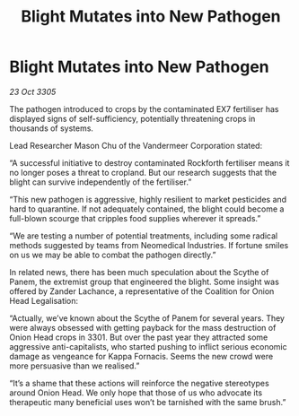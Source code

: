 :PROPERTIES:
:ID:       9d2cb26a-1cbd-4c02-a37c-b850b4976900
:END:
#+title: Blight Mutates into New Pathogen
#+filetags: :galnet:

* Blight Mutates into New Pathogen

/23 Oct 3305/

The pathogen introduced to crops by the contaminated EX7 fertiliser has displayed signs of self-sufficiency, potentially threatening crops in thousands of systems. 

Lead Researcher Mason Chu of the Vandermeer Corporation stated: 

“A successful initiative to destroy contaminated Rockforth fertiliser means it no longer poses a threat to cropland. But our research suggests that the blight can survive independently of the fertiliser.” 

“This new pathogen is aggressive, highly resilient to market pesticides and hard to quarantine. If not adequately contained, the blight could become a full-blown scourge that cripples food supplies wherever it spreads.” 

“We are testing a number of potential treatments, including some radical methods suggested by teams from Neomedical Industries. If fortune smiles on us we may be able to combat the pathogen directly.” 

In related news, there has been much speculation about the Scythe of Panem, the extremist group that engineered the blight. Some insight was offered by Zander Lachance, a representative of the Coalition for Onion Head Legalisation: 

“Actually, we’ve known about the Scythe of Panem for several years. They were always obsessed with getting payback for the mass destruction of Onion Head crops in 3301. But over the past year they attracted some aggressive anti-capitalists, who started pushing to inflict serious economic damage as vengeance for Kappa Fornacis. Seems the new crowd were more persuasive than we realised.” 

“It’s a shame that these actions will reinforce the negative stereotypes around Onion Head. We only hope that those of us who advocate its therapeutic many beneficial uses won’t be tarnished with the same brush.”
